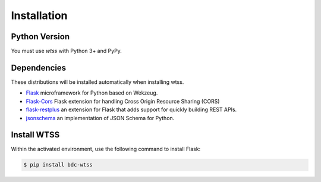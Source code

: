 .. _installation:

Installation
============

Python Version
--------------

You must use `wtss` with Python 3+ and PyPy.

Dependencies
------------

These distributions will be installed automatically when installing wtss.

* `Flask <http://flask.pocoo.org/>`_ microframework for Python based on Wekzeug.
* `Flask-Cors <https://flask-cors.readthedocs.io/en/latest/>`_ Flask extension for handling Cross Origin Resource Sharing (CORS)
* `flask-restplus <https://flask-restplus.readthedocs.io/en/stable/>`_ an extension for Flask that adds support for quickly building REST APIs.
* `jsonschema <https://python-jsonschema.readthedocs.io/en/stable/>`_ an implementation of JSON Schema for Python.

Install WTSS
-------------

Within the activated environment, use the following command to install Flask:

.. code-block:: sh

    $ pip install bdc-wtss
